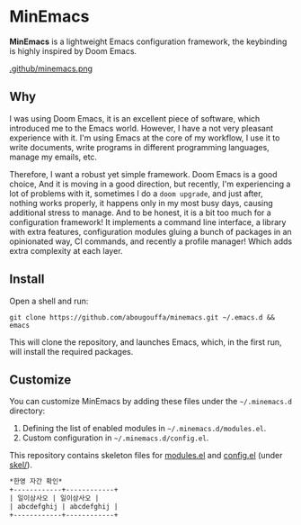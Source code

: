 * MinEmacs

*MinEmacs* is a lightweight Emacs configuration framework, the keybinding is
highly inspired by Doom Emacs.

[[https://github.com/abougouffa/minemacs][.github/minemacs.png]]

** Why
I was using Doom Emacs, it is an excellent piece of software, which introduced
me to the Emacs world. However, I have a not very pleasant experience with it.
I'm using Emacs at the core of my workflow, I use it to write documents, write
programs in different programming languages, manage my emails, etc.

Therefore, I want a robust yet simple framework. Doom Emacs is a good choice,
And it is moving in a good direction, but recently, I'm experiencing a lot of
problems with it, sometimes I do a ~doom upgrade~, and just after, nothing
works properly, it happens only in my most busy days, causing additional stress
to manage. And to be honest, it is a bit too much for a configuration framework!
It implements a command line interface, a library with extra features,
configuration modules gluing a bunch of packages in an opinionated way, CI
commands, and recently a profile manager! Which adds extra complexity at each
layer.

** Install
Open a shell and run:

#+begin_src shell
git clone https://github.com/abougouffa/minemacs.git ~/.emacs.d && emacs
#+end_src

This will clone the repository, and launches Emacs, which, in the first run,
will install the required packages.

** Customize
You can customize MinEmacs by adding these files under the =~/.minemacs.d=
directory:

1. Defining the list of enabled modules in =~/.minemacs.d/modules.el=.
2. Custom configuration in =~/.minemacs.d/config.el=.

This repository contains skeleton files for [[file:skel/modules.el][modules.el]] and [[file:skel/config.el][config.el]] (under
[[file:skel][skel/]]).

#+begin_src org :tangle no
  *한영 자간 확인*
  +------------+------------+
  | 일이삼사오 | 일이삼사오 |
  | abcdefghij | abcdefghij |
  +------------+------------+
#+end_src
